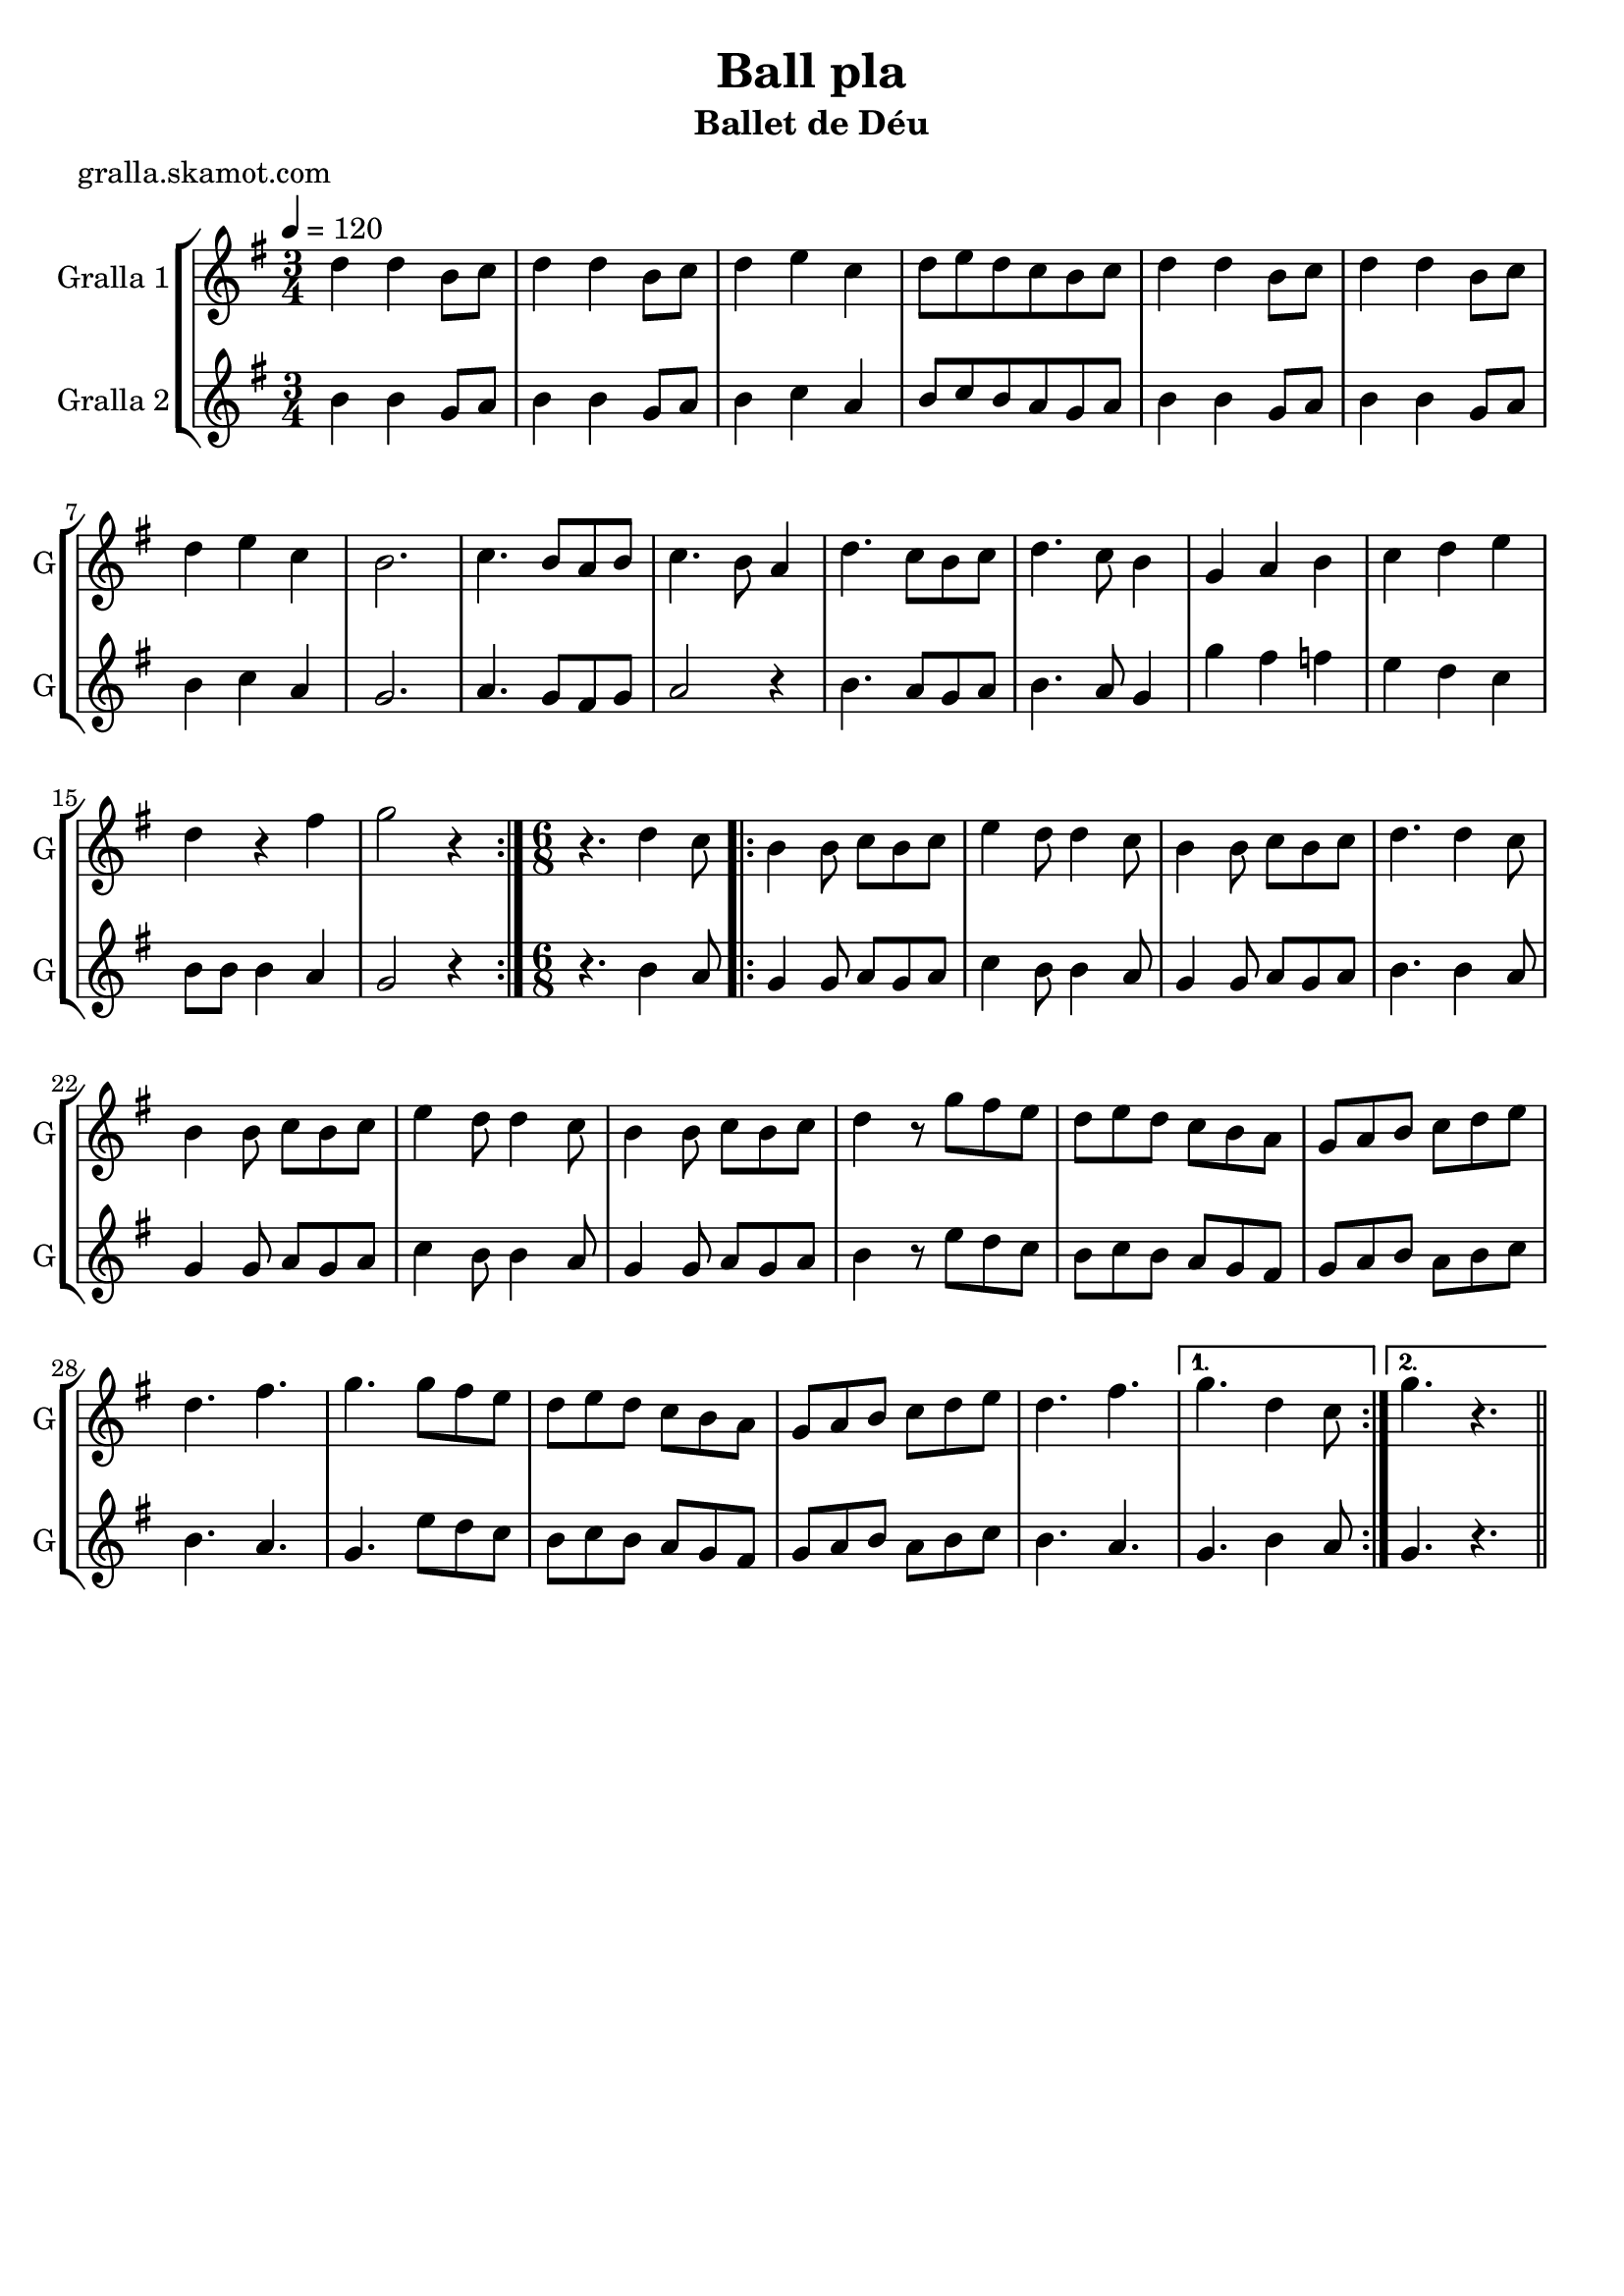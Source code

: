 \version "2.16.2"

\header {
  dedication=""
  title="Ball pla"
  subtitle="Ballet de Déu"
  subsubtitle=""
  poet="gralla.skamot.com"
  meter=""
  piece=""
  composer=""
  arranger=""
  opus=""
  instrument=""
  copyright=""
  tagline=""
}

liniaroAa =
\relative d''
{
  \tempo 4=120
  \clef treble
  \key g \major
  \time 3/4
  \repeat volta 2 { d4 d b8 c  |
  d4 d b8 c  |
  d4 e c  |
  d8 e d c b c  |
  %05
  d4 d b8 c  |
  d4 d b8 c  |
  d4 e c  |
  b2.  |
  c4. b8 a b  |
  %10
  c4. b8 a4  |
  d4. c8 b c  |
  d4. c8 b4  |
  g4 a b  |
  c4 d e  |
  %15
  d4 r fis  |
  g2 r4  | }
  \time 6/8   r4. d4 c8  |
  \repeat volta 2 { b4 b8 c b c  |
  e4 d8 d4 c8  |
  %20
  b4 b8 c b c  |
  d4. d4 c8  |
  b4 b8 c b c  |
  e4 d8 d4 c8  |
  b4 b8 c b c  |
  %25
  d4 r8 g fis e  |
  d8 e d c b a  |
  g8 a b c d e  |
  d4. fis  |
  g4. g8 fis e  |
  %30
  d8 e d c b a  |
  g8 a b c d e  |
  d4. fis }
  \alternative { { g4. d4 c8 }
  { g'4. r } } \bar "||"
}

liniaroAb =
\relative b'
{
  \tempo 4=120
  \clef treble
  \key g \major
  \time 3/4
  \repeat volta 2 { b4 b g8 a  |
  b4 b g8 a  |
  b4 c a  |
  b8 c b a g a  |
  %05
  b4 b g8 a  |
  b4 b g8 a  |
  b4 c a  |
  g2.  |
  a4. g8 fis g  |
  %10
  a2 r4  |
  b4. a8 g a  |
  b4. a8 g4  |
  g'4 fis f  |
  e4 d c  |
  %15
  b8 b b4 a  |
  g2 r4  | }
  \time 6/8   r4. b4 a8  |
  \repeat volta 2 { g4 g8 a g a  |
  c4 b8 b4 a8  |
  %20
  g4 g8 a g a  |
  b4. b4 a8  |
  g4 g8 a g a  |
  c4 b8 b4 a8  |
  g4 g8 a g a  |
  %25
  b4 r8 e d c  |
  b8 c b a g fis  |
  g8 a b a b c  |
  b4. a  |
  g4. e'8 d c  |
  %30
  b8 c b a g fis  |
  g8 a b a b c  |
  b4. a }
  \alternative { { g4. b4 a8 }
  { g4. r } } \bar "||"
}

\bookpart {
  \score {
    \new StaffGroup {
      \override Score.RehearsalMark.self-alignment-X = #LEFT
      <<
        \new Staff \with {instrumentName = #"Gralla 1" shortInstrumentName = #"G"} \liniaroAa
        \new Staff \with {instrumentName = #"Gralla 2" shortInstrumentName = #"G"} \liniaroAb
      >>
    }
    \layout {}
  }
  \score { \unfoldRepeats
    \new StaffGroup {
      \override Score.RehearsalMark.self-alignment-X = #LEFT
      <<
        \new Staff \with {instrumentName = #"Gralla 1" shortInstrumentName = #"G"} \liniaroAa
        \new Staff \with {instrumentName = #"Gralla 2" shortInstrumentName = #"G"} \liniaroAb
      >>
    }
    \midi {
      \set Staff.midiInstrument = "oboe"
      \set DrumStaff.midiInstrument = "drums"
    }
  }
}

\bookpart {
  \header {instrument="Gralla 1"}
  \score {
    \new StaffGroup {
      \override Score.RehearsalMark.self-alignment-X = #LEFT
      <<
        \new Staff \liniaroAa
      >>
    }
    \layout {}
  }
  \score { \unfoldRepeats
    \new StaffGroup {
      \override Score.RehearsalMark.self-alignment-X = #LEFT
      <<
        \new Staff \liniaroAa
      >>
    }
    \midi {
      \set Staff.midiInstrument = "oboe"
      \set DrumStaff.midiInstrument = "drums"
    }
  }
}

\bookpart {
  \header {instrument="Gralla 2"}
  \score {
    \new StaffGroup {
      \override Score.RehearsalMark.self-alignment-X = #LEFT
      <<
        \new Staff \liniaroAb
      >>
    }
    \layout {}
  }
  \score { \unfoldRepeats
    \new StaffGroup {
      \override Score.RehearsalMark.self-alignment-X = #LEFT
      <<
        \new Staff \liniaroAb
      >>
    }
    \midi {
      \set Staff.midiInstrument = "oboe"
      \set DrumStaff.midiInstrument = "drums"
    }
  }
}


